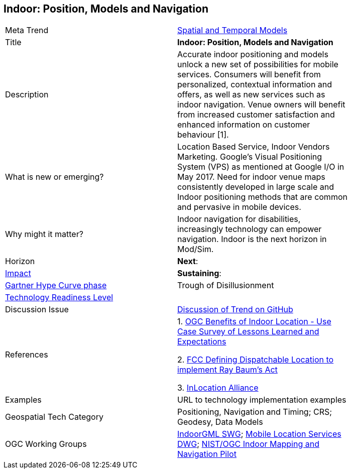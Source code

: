 [#Indoor]
[discrete]
== Indoor: Position, Models and Navigation

[width="80%"]
|=======================

|Meta Trend	|<<chapter-02,Spatial and Temporal Models>>
|Title | *Indoor: Position, Models and Navigation*
|Description | Accurate indoor positioning and models unlock a new set of possibilities for mobile services.  Consumers will benefit from personalized, contextual information and offers, as well as new services such as indoor navigation.  Venue owners will benefit from increased customer satisfaction and enhanced information on customer behaviour [1].
| What is new or emerging?	| Location Based Service, Indoor Vendors Marketing. Google's Visual Positioning System (VPS)  as mentioned at Google I/O in May 2017.  Need for indoor venue maps consistently developed in large scale and Indoor positioning methods that are common and pervasive in mobile devices.
| Why might it matter? | Indoor navigation for disabilities, increasingly technology can empower navigation.  Indoor is the next horizon in Mod/Sim.
|Horizon   |  *Next*:
|link:https://en.wikipedia.org/wiki/Disruptive_innovation[Impact] | *Sustaining*:
| link:http://www.gartner.com/technology/research/methodologies/hype-cycle.jsp[Gartner Hype Curve phase]    | Trough of Disillusionment
| link:https://esto.nasa.gov/technologists_trl.html[Technology Readiness Level] |
| Discussion Issue | https://github.com/opengeospatial/OGC-Technology-Trends/issues/13[Discussion of Trend on GitHub]
|References |

1. link:https://portal.opengeospatial.org/files/?artifact_id=68604[OGC Benefits of Indoor Location - Use Case Survey of Lessons Learned and Expectations]

2. link:https://docs.fcc.gov/public/attachments/DOC-353961A1.pdf[FCC Defining Dispatchable Location to implement Ray Baum's Act]

3. link:http://inlocationalliance.org/[InLocation Alliance]


|Examples | URL to technology implementation examples
|Geospatial Tech Category 	| Positioning, Navigation and Timing; CRS; Geodesy, Data Models
|OGC Working Groups |  link:http://www.opengeospatial.org/projects/groups/indoorgmlswg[IndoorGML SWG]; link:http://www.opengeospatial.org/projects/groups/mlsdwg[Mobile Location Services DWG]; link:http://www.opengeospatial.org/projects/initiatives/indoor-pilot[NIST/OGC Indoor Mapping and Navigation Pilot]
|=======================
<<<
